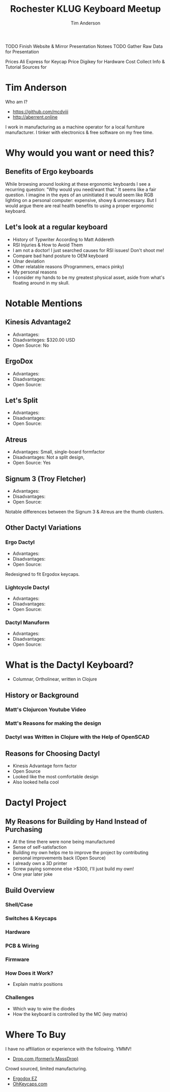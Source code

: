 #+TITLE: Rochester KLUG Keyboard Meetup
#+AUTHOR: Tim Anderson
#+REVEAL_THEME: moon
#+REVEAL_TRANS: fade
#+REVEAL_MAX_SCALE: 0.85
#+OPTIONS: reveal_slide_number:nil toc:nil

#+BEGIN_NOTES
 TODO Finish Website & Mirror Presentation Notees
 TODO Gather Raw Data for Presentation

 Prices
 Ali Express for Keycap Price
 Digikey for Hardware Cost
 Collect Info & Tutorial Sources for
 #+END_NOTES

* Tim Anderson
Who am I?
- https://github.com/mcdviii
- http://aberrent.online

#+BEGIN_NOTES
I work in manufacturing as a machine operator for a local furniture
  manufacturer.
I tinker with electronics & free software on my free time.
#+END_NOTES

* Why would you want or need this?
** Benefits of Ergo keyboards
While browsing around looking at these ergonomic keyboards I see a recurring
question:
"Why would you need/want that."
It seems like a fair question. I imagine in the eyes of an uninitiated it would
seem like RGB lighting on a personal computer: expensive, showy & unnecessary.
But I would argue there are real health benefits to using a proper ergonomic keyboard.
** Let's look at a regular keyboard
- History of Typwriter According to Matt Addereth
- RSI Injuries & How to Avoid Them
- I am not a doctor! I just searched causes for RSI issues! Don't shoot me!
- Compare bad hand posture to OEM keyboard
- Ulnar deviation
- Other relatable reasons (Programmers, emacs pinky)
- My personal reasons
- I consider my hands to be my greatest physical asset, aside from what's floating around in my skull.
* Notable Mentions
** Kinesis Advantage2

[[file:img/Kinesis_Adv2.jpg]]

#+ATTR_REVEAL: :frag (fade-in fade-in fade-in)
- Advantages:
- Disadvanteges: $320.00 USD
- Open Source: No
#+BEGIN_NOTES

#+END_NOTES

** ErgoDox

[[file:img/Ergodox_EZ.jpg]]

#+ATTR_REVEAL: :frag (fade-in fade-in fade-in)
- Advantages:
- Disadvantages:
- Open Source:
#+BEGIN_NOTES

#+END_NOTES

** Let's Split

[[file:img/Let's_Split.jpg]]

#+ATTR_REVEAL: :frag (fade-in fade-in fade-in)
- Advantages:
- Disadvantages:
- Open Source:
#+BEGIN_NOTES

#+END_NOTES

** Atreus

[[file:img/Atreus.jpg]]

#+ATTR_REVEAL: :frag (fade-in fade-in fade-in)
- Advantages: Small, single-board formfactor
- Disadvantages: Not a split design,
- Open Source: Yes
#+BEGIN_NOTES

#+END_NOTES

** Signum 3 (Troy Fletcher)

[[file:img/Signum3.0.jpg]]

#+ATTR_REVEAL: :frag (fade-in fade-in fade-in)
- Advantages:
- Disadvantages:
- Open Source:
#+BEGIN_NOTES
Notable differences between the Signum 3 & Atreus are the thumb clusters.
#+END_NOTES

** Other Dactyl Variations
*** Ergo Dactyl



#+ATTR_REVEAL: :frag (fade-in fade-in fade-in)
- Advantages:
- Disadvantages:
- Open Source:
#+BEGIN_NOTES
Redesigned to fit Ergodox keycaps.
#+END_NOTES


*** Lightcycle Dactyl



#+ATTR_REVEAL: :frag (fade-in fade-in)  1 2)
- Advantages:
- Disadvantages:
- Open Source:
#+BEGIN_NOTES

#+END_NOTES

*** Dactyl Manuform



- Advantages:
- Disadvantages:
- Open Source:
#+BEGIN_NOTES

#+END_NOTES

* What is the Dactyl Keyboard?
- Columnar, Ortholinear, written in Clojure
** History or Background
*** Matt's Clojurcon Youtube Video
*** Matt's Reasons for making the design
*** Dactyl was Written in Clojure with the Help of OpenSCAD
** Reasons for Choosing Dactyl
- Kinesis Advantage form factor
- Open Source
- Looked like the most comfortable design
- Also looked hella cool
* Dactyl Project
** My Reasons for Building by Hand Instead of Purchasing
- At the time there were none being manufactured
- Sense of self-satisfaction
- Building my own helps me to improve the project by contributing personal
  improvements back (Open Source)
- I already own a 3D printer
- Screw paying someone else >$300, I'll just build my own!
- One year later joke
** Build Overview
*** Shell/Case
*** Switches & Keycaps
*** Hardware
*** PCB & Wiring
*** Firmware
*** How Does it Work?
- Explain matrix positions
*** Challenges
- Which way to wire the diodes
- How the keyboard is controlled by the MC (key matrix)
* Where To Buy
I have no affiliation or experience with the following. YMMV!
- [[https://drop.com][Drop.com (formerly MassDrop)]]
Crowd sourced, limited manufacturing.
- [[https://ergodox-ez.com][Ergodox EZ]]
- [[https://ohkeycaps.com][OhKeycaps.com]]
